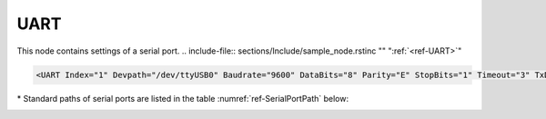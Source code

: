
.. _ref-UART:

UART
^^^^

This node contains settings of a serial port.
.. include-file:: sections/Include/sample_node.rstinc "" ":ref:`<ref-UART>`"

.. code-block:: none

   <UART Index="1" Devpath="/dev/ttyUSB0" Baudrate="9600" DataBits="8" Parity="E" StopBits="1" Timeout="3" TxDelay="0.5" Interface="RS232" CtrlRdTimer="0.5" Test="Echo" Name="COM1"/>


.. _ref-UARTAttributes:

.. include-file:: sections/Include/table_attrs.rstinc "" "Leandc UART node"

   * :attr:     .. _ref-UARTIndex:

                :xmlref:`Index`
     :val:      1...254
     :def:      n/a
     :desc:     Index is a unique identifier of the hardware node. It is used as a reference to link a communication protocol instance to this node. :inlinetip:`Indexes don't have to be in a sequential order.`

   * :attr:     :xmlref:`Devpath`\*
     :val:      Max 100 chars
     :def:      n/a
     :desc:     Path of the UART device in the Linux operating system. All serial ports are normally located in :xmlref:`'/dev'` folder. Inbuilt serial ports have names :xmlref:`'/dev/ttyS0'`; :xmlref:`'/dev/ttyS1'` and USB to Serial adapter ports :xmlref:`'/dev/ttyUSB0'`; :xmlref:`'/dev/ttyUSB0'`; etc Please refer to table :numref:`ref-SerialPortPath` below for standard paths. :inlineimportant:`Attribute is case sensitive, observe the case of path when specifying.`

   * :attr:     :xmlref:`Baudrate`
     :val:      300...115200bps
     :def:      115200
     :desc:     UART baudrate, currently supported values 300; 600; 1200; 2400; 4800; 9600; 19200; 38400; 57600 and 115200 bits per second.

   * :attr:     :xmlref:`DataBits`
     :val:      7 or 8
     :def:      8 bits
     :desc:     UART data bit count 7 or 8. :inlinetip:`Attribute is optional and doesn't have to be included in configuration, default value will be used if omitted.`

   * :attr:     :xmlref:`Parity`
     :val:      N; E or O
     :def:      Even
     :desc:     UART parity, currently supported N = None; E = Even; O = Odd

   * :attr:     :xmlref:`StopBits`
     :val:      1 or 2
     :def:      1 bit
     :desc:     UART stop bit count 1 or 2. :inlinetip:`Attribute is optional and doesn't have to be included in configuration, default value will be used if omitted.`

   * :attr:     :xmlref:`Timeout`
     :val:      0.01...42949
     :def:      n/a
     :desc:     Timeout value in seconds. New outgoing message will be sent, if there was no reply from outstation within a configured number of seconds.

   * :attr:     :xmlref:`TxDelay`
     :val:      0.00001...42949
     :def:      n/a
     :desc:     Transmit delay in seconds. Outgoing message will be delayed for a configured number of seconds before being sent after received message. :inlinetip:`Attribute is optional and doesn't have to be included in configuration, default value will be calculated based on configured baudrate.`

   * :attr:     :xmlref:`Interface`
     :val:      | RS232
		| RS485
		| RS422
     :def:      RS232
     :desc:     Type of physical interface. Only applies if hardware supports UART interface selection by software. :inlinetip:`Attribute is optional and doesn't have to be included in configuration, default value RS232 will be used if omitted.`

   * :attr:     .. _ref-UARTCtrlRdTimer:

                :xmlref:`CtrlRdTimer`
     :val:      0 or 0.00001...42949
     :def:      0 sec
     :desc:     UART control line (e.g. DSR, RI pin) reading interval in seconds. UART control lines must be stable for at least 8 consequtive read cycles at a configured interval before state change is reported. Default value 0 disables UART control line reading. :inlinetip:`Attribute is optional and doesn't have to be included in configuration, default value will be used if omitted.`

.. include-file:: sections/Include/hidden_CtrlRdDebounce.rstinc "internal"

   * :attr:     .. _ref-UARTWatchdog:

                :xmlref:`Watchdog`
     :val:      0 or 5...65535
     :def:      0 min
     :desc:     UART watchdog timer in minutes. System will reboot if this UART hasn't received anything within a configured number of minutes. Default value 0 disables watchdog. :inlinetip:`Attribute is optional and doesn't have to be included in configuration, default value will be used if omitted.`

   * :attr:     :xmlref:`Test`
     :val:      Echo
     :def:      n/a
     :desc:     Attribute enables port testing mode. UART will echo any data received if this attribute is used. There is no need to disable communication protocol or supervision instances linked to UART when testing. Any testing data received will also be recorded to a communication logfile, if logging is enabled for this hardware node. :inlineimportant:`Attribute must not be used if not required, there is no default value.`

.. include-file:: sections/Include/Name.rstinc ""

\* Standard paths of serial ports are listed in the table :numref:`ref-SerialPortPath` below:

.. _ref-SerialPortPath:

.. field-list-table:: Standard serial port path
   :class: table table-condensed table-bordered table-left table-center-all
   :header-rows: 1
   :spec: |C{0.2}|C{0.4}|C{0.4}|

   * :port,10: Port Number
     :hw1,30:  LEANDC-2/3 path :xmlref:`Devpath` attribute
     :hw2,30:  LEANDC-2/5 path :xmlref:`Devpath` attribute
     :hw3,30:  LEIODC path :xmlref:`Devpath` attribute

   * :port:     COM1
     :hw1:      /dev/ttyS0
     :hw2:      /dev/ttyS0
     :hw3:      /dev/ttyAPP0

   * :port:     COM2
     :hw1:      /dev/ttyAP0
     :hw2:      /dev/ttyS1
     :hw3:      /dev/ttyAPP1

   * :port:     COM3
     :hw1:      /dev/ttyAP1
     :hw2:      /dev/ttyS4
     :hw3:      /dev/ttyAPP2

   * :port:     COM4
     :hw1:      /dev/ttyS1 (LEANDC-2/4 only)
     :hw2:      /dev/ttyS5
     :hw3:      /dev/ttyAPP3 (internal)

   * :port:     COM5
     :hw1:      n/a
     :hw2:      /dev/ttyS2
     :hw3:      n/a

